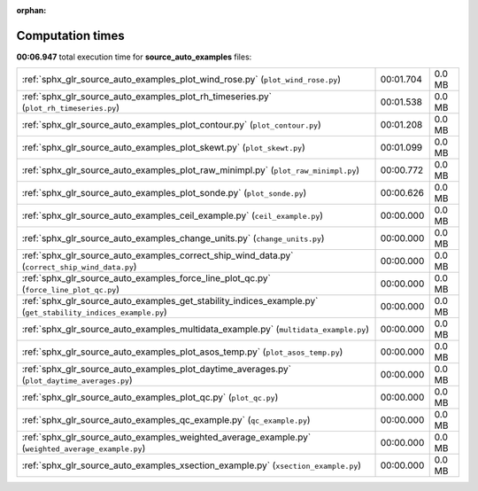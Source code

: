
:orphan:

.. _sphx_glr_source_auto_examples_sg_execution_times:

Computation times
=================
**00:06.947** total execution time for **source_auto_examples** files:

+--------------------------------------------------------------------------------------------------------------+-----------+--------+
| :ref:`sphx_glr_source_auto_examples_plot_wind_rose.py` (``plot_wind_rose.py``)                               | 00:01.704 | 0.0 MB |
+--------------------------------------------------------------------------------------------------------------+-----------+--------+
| :ref:`sphx_glr_source_auto_examples_plot_rh_timeseries.py` (``plot_rh_timeseries.py``)                       | 00:01.538 | 0.0 MB |
+--------------------------------------------------------------------------------------------------------------+-----------+--------+
| :ref:`sphx_glr_source_auto_examples_plot_contour.py` (``plot_contour.py``)                                   | 00:01.208 | 0.0 MB |
+--------------------------------------------------------------------------------------------------------------+-----------+--------+
| :ref:`sphx_glr_source_auto_examples_plot_skewt.py` (``plot_skewt.py``)                                       | 00:01.099 | 0.0 MB |
+--------------------------------------------------------------------------------------------------------------+-----------+--------+
| :ref:`sphx_glr_source_auto_examples_plot_raw_minimpl.py` (``plot_raw_minimpl.py``)                           | 00:00.772 | 0.0 MB |
+--------------------------------------------------------------------------------------------------------------+-----------+--------+
| :ref:`sphx_glr_source_auto_examples_plot_sonde.py` (``plot_sonde.py``)                                       | 00:00.626 | 0.0 MB |
+--------------------------------------------------------------------------------------------------------------+-----------+--------+
| :ref:`sphx_glr_source_auto_examples_ceil_example.py` (``ceil_example.py``)                                   | 00:00.000 | 0.0 MB |
+--------------------------------------------------------------------------------------------------------------+-----------+--------+
| :ref:`sphx_glr_source_auto_examples_change_units.py` (``change_units.py``)                                   | 00:00.000 | 0.0 MB |
+--------------------------------------------------------------------------------------------------------------+-----------+--------+
| :ref:`sphx_glr_source_auto_examples_correct_ship_wind_data.py` (``correct_ship_wind_data.py``)               | 00:00.000 | 0.0 MB |
+--------------------------------------------------------------------------------------------------------------+-----------+--------+
| :ref:`sphx_glr_source_auto_examples_force_line_plot_qc.py` (``force_line_plot_qc.py``)                       | 00:00.000 | 0.0 MB |
+--------------------------------------------------------------------------------------------------------------+-----------+--------+
| :ref:`sphx_glr_source_auto_examples_get_stability_indices_example.py` (``get_stability_indices_example.py``) | 00:00.000 | 0.0 MB |
+--------------------------------------------------------------------------------------------------------------+-----------+--------+
| :ref:`sphx_glr_source_auto_examples_multidata_example.py` (``multidata_example.py``)                         | 00:00.000 | 0.0 MB |
+--------------------------------------------------------------------------------------------------------------+-----------+--------+
| :ref:`sphx_glr_source_auto_examples_plot_asos_temp.py` (``plot_asos_temp.py``)                               | 00:00.000 | 0.0 MB |
+--------------------------------------------------------------------------------------------------------------+-----------+--------+
| :ref:`sphx_glr_source_auto_examples_plot_daytime_averages.py` (``plot_daytime_averages.py``)                 | 00:00.000 | 0.0 MB |
+--------------------------------------------------------------------------------------------------------------+-----------+--------+
| :ref:`sphx_glr_source_auto_examples_plot_qc.py` (``plot_qc.py``)                                             | 00:00.000 | 0.0 MB |
+--------------------------------------------------------------------------------------------------------------+-----------+--------+
| :ref:`sphx_glr_source_auto_examples_qc_example.py` (``qc_example.py``)                                       | 00:00.000 | 0.0 MB |
+--------------------------------------------------------------------------------------------------------------+-----------+--------+
| :ref:`sphx_glr_source_auto_examples_weighted_average_example.py` (``weighted_average_example.py``)           | 00:00.000 | 0.0 MB |
+--------------------------------------------------------------------------------------------------------------+-----------+--------+
| :ref:`sphx_glr_source_auto_examples_xsection_example.py` (``xsection_example.py``)                           | 00:00.000 | 0.0 MB |
+--------------------------------------------------------------------------------------------------------------+-----------+--------+
